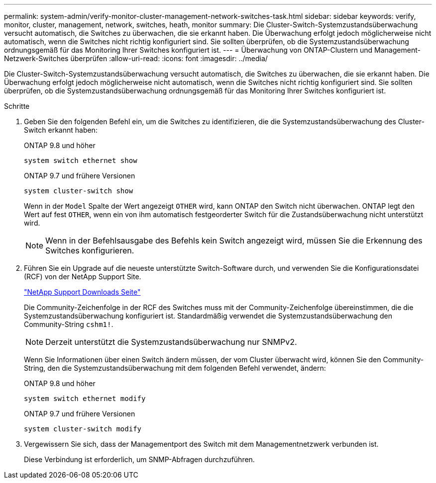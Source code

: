 ---
permalink: system-admin/verify-monitor-cluster-management-network-switches-task.html 
sidebar: sidebar 
keywords: verify, monitor, cluster, management, network, switches, heath, monitor 
summary: Die Cluster-Switch-Systemzustandsüberwachung versucht automatisch, die Switches zu überwachen, die sie erkannt haben. Die Überwachung erfolgt jedoch möglicherweise nicht automatisch, wenn die Switches nicht richtig konfiguriert sind. Sie sollten überprüfen, ob die Systemzustandsüberwachung ordnungsgemäß für das Monitoring Ihrer Switches konfiguriert ist. 
---
= Überwachung von ONTAP-Clustern und Management-Netzwerk-Switches überprüfen
:allow-uri-read: 
:icons: font
:imagesdir: ../media/


[role="lead"]
Die Cluster-Switch-Systemzustandsüberwachung versucht automatisch, die Switches zu überwachen, die sie erkannt haben. Die Überwachung erfolgt jedoch möglicherweise nicht automatisch, wenn die Switches nicht richtig konfiguriert sind. Sie sollten überprüfen, ob die Systemzustandsüberwachung ordnungsgemäß für das Monitoring Ihrer Switches konfiguriert ist.

.Schritte
. Geben Sie den folgenden Befehl ein, um die Switches zu identifizieren, die die Systemzustandsüberwachung des Cluster-Switch erkannt haben:
+
[role="tabbed-block"]
====
.ONTAP 9.8 und höher
--
`system switch ethernet show`

--
.ONTAP 9.7 und frühere Versionen
--
`system cluster-switch show`

--
====
+
Wenn in der `Model` Spalte der Wert angezeigt `OTHER` wird, kann ONTAP den Switch nicht überwachen. ONTAP legt den Wert auf fest `OTHER`, wenn ein von ihm automatisch festgeorderter Switch für die Zustandsüberwachung nicht unterstützt wird.

+
[NOTE]
====
Wenn in der Befehlsausgabe des Befehls kein Switch angezeigt wird, müssen Sie die Erkennung des Switches konfigurieren.

====
. Führen Sie ein Upgrade auf die neueste unterstützte Switch-Software durch, und verwenden Sie die Konfigurationsdatei (RCF) von der NetApp Support Site.
+
https://mysupport.netapp.com/site/downloads["NetApp Support Downloads Seite"^]

+
Die Community-Zeichenfolge in der RCF des Switches muss mit der Community-Zeichenfolge übereinstimmen, die die Systemzustandsüberwachung konfiguriert ist. Standardmäßig verwendet die Systemzustandsüberwachung den Community-String `cshm1!`.

+
[NOTE]
====
Derzeit unterstützt die Systemzustandsüberwachung nur SNMPv2.

====
+
Wenn Sie Informationen über einen Switch ändern müssen, der vom Cluster überwacht wird, können Sie den Community-String, den die Systemzustandsüberwachung mit dem folgenden Befehl verwendet, ändern:

+
[role="tabbed-block"]
====
.ONTAP 9.8 und höher
--
`system switch ethernet modify`

--
.ONTAP 9.7 und frühere Versionen
--
`system cluster-switch modify`

--
====
. Vergewissern Sie sich, dass der Managementport des Switch mit dem Managementnetzwerk verbunden ist.
+
Diese Verbindung ist erforderlich, um SNMP-Abfragen durchzuführen.


